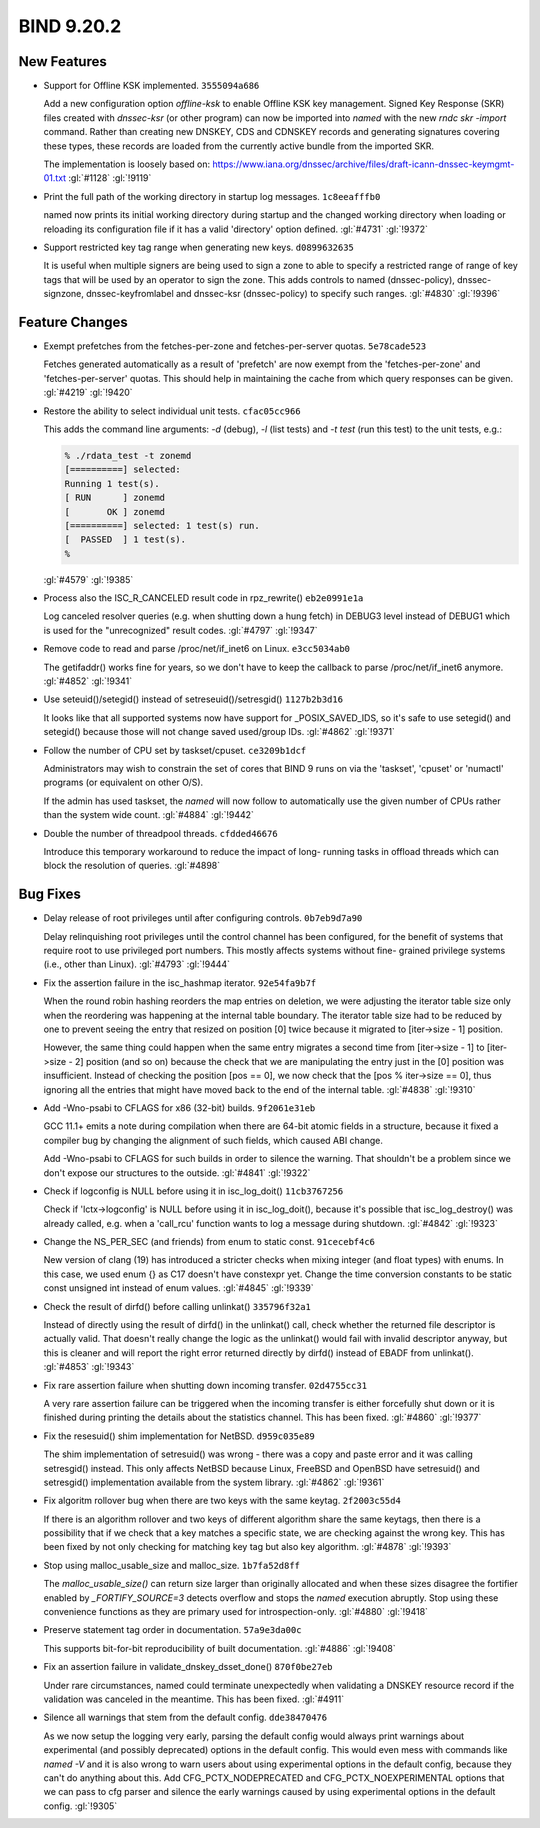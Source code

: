 .. Copyright (C) Internet Systems Consortium, Inc. ("ISC")
..
.. SPDX-License-Identifier: MPL-2.0
..
.. This Source Code Form is subject to the terms of the Mozilla Public
.. License, v. 2.0.  If a copy of the MPL was not distributed with this
.. file, you can obtain one at https://mozilla.org/MPL/2.0/.
..
.. See the COPYRIGHT file distributed with this work for additional
.. information regarding copyright ownership.

BIND 9.20.2
-----------

New Features
~~~~~~~~~~~~

- Support for Offline KSK implemented. ``3555094a686``

  Add a new configuration option `offline-ksk` to enable Offline KSK key
  management. Signed Key Response (SKR) files created with `dnssec-ksr`
  (or other program) can now be imported into `named` with the new `rndc
  skr -import` command. Rather than creating new DNSKEY, CDS and CDNSKEY
  records and generating signatures covering these types, these records
  are loaded from the currently active bundle from the imported SKR.

  The implementation is loosely based on:
  https://www.iana.org/dnssec/archive/files/draft-icann-dnssec-keymgmt-01.txt
  :gl:`#1128` :gl:`!9119`

- Print the full path of the working directory in startup log messages.
  ``1c8eeafffb0``

  named now prints its initial working directory during startup and the
  changed working directory when loading or reloading its configuration
  file if it has a valid 'directory' option defined. :gl:`#4731`
  :gl:`!9372`

- Support restricted key tag range when generating new keys.
  ``d0899632635``

  It is useful when multiple signers are being used to sign a zone to
  able to specify a restricted range of range of key tags that will be
  used by an operator to sign the zone.  This adds controls to named
  (dnssec-policy), dnssec-signzone, dnssec-keyfromlabel and dnssec-ksr
  (dnssec-policy) to specify such ranges. :gl:`#4830` :gl:`!9396`

Feature Changes
~~~~~~~~~~~~~~~

- Exempt prefetches from the fetches-per-zone and fetches-per-server
  quotas. ``5e78cade523``

  Fetches generated automatically as a result of 'prefetch' are now
  exempt from the 'fetches-per-zone' and 'fetches-per-server' quotas.
  This should help in maintaining the cache from which query responses
  can be given. :gl:`#4219` :gl:`!9420`

- Restore the ability to select individual unit tests. ``cfac05cc966``

  This adds the command line arguments: `-d` (debug), `-l` (list tests)
  and `-t test` (run this test) to the unit tests, e.g.:

  .. code::

     % ./rdata_test -t zonemd
     [==========] selected:
     Running 1 test(s).
     [ RUN      ] zonemd
     [       OK ] zonemd
     [==========] selected: 1 test(s) run.
     [  PASSED  ] 1 test(s).
     %

  :gl:`#4579` :gl:`!9385`

- Process also the ISC_R_CANCELED result code in rpz_rewrite()
  ``eb2e0991e1a``

  Log canceled resolver queries (e.g. when shutting down a hung fetch)
  in DEBUG3 level instead of DEBUG1 which is used for the "unrecognized"
  result codes. :gl:`#4797` :gl:`!9347`

- Remove code to read and parse /proc/net/if_inet6 on Linux.
  ``e3cc5034ab0``

  The getifaddr() works fine for years, so we don't have to keep the
  callback to parse /proc/net/if_inet6 anymore. :gl:`#4852` :gl:`!9341`

- Use seteuid()/setegid() instead of setreseuid()/setresgid()
  ``1127b2b3d16``

  It looks like that all supported systems now have support for
  _POSIX_SAVED_IDS, so it's safe to use setegid() and setegid() because
  those will not change saved used/group IDs. :gl:`#4862` :gl:`!9371`

- Follow the number of CPU set by taskset/cpuset. ``ce3209b1dcf``

  Administrators may wish to constrain the set of cores that BIND 9 runs
  on via the 'taskset', 'cpuset' or 'numactl' programs (or equivalent on
  other O/S).

  If the admin has used taskset, the `named` will now follow to
  automatically use the given number of CPUs rather than the system wide
  count. :gl:`#4884` :gl:`!9442`

- Double the number of threadpool threads. ``cfdded46676``

  Introduce this temporary workaround to reduce the impact of long-
  running tasks in offload threads which can block the resolution of
  queries. :gl:`#4898`

Bug Fixes
~~~~~~~~~

- Delay release of root privileges until after configuring controls.
  ``0b7eb9d7a90``

  Delay relinquishing root privileges until the control channel has been
  configured, for the benefit of systems that require root to use
  privileged port numbers.  This mostly affects systems without fine-
  grained privilege systems (i.e., other than Linux). :gl:`#4793`
  :gl:`!9444`

- Fix the assertion failure in the isc_hashmap iterator. ``92e54fa9b7f``

  When the round robin hashing reorders the map entries on deletion, we
  were adjusting the iterator table size only when the reordering was
  happening at the internal table boundary.  The iterator table size had
  to be reduced by one to prevent seeing the entry that resized on
  position [0] twice because it migrated to [iter->size - 1] position.

  However, the same thing could happen when the same entry migrates a
  second time from [iter->size - 1] to [iter->size - 2] position (and so
  on) because the check that we are manipulating the entry just in the
  [0] position was insufficient.  Instead of checking the position [pos
  == 0], we now check that the [pos % iter->size == 0], thus ignoring
  all the entries that might have moved back to the end of the internal
  table. :gl:`#4838` :gl:`!9310`

- Add -Wno-psabi to CFLAGS for x86 (32-bit) builds. ``9f2061e31eb``

  GCC 11.1+ emits a note during compilation when there are 64-bit atomic
  fields in a structure, because it fixed a compiler bug by changing the
  alignment of such fields, which caused ABI change.

  Add -Wno-psabi to CFLAGS for such builds in order to silence the
  warning. That shouldn't be a problem since we don't expose our
  structures to the outside. :gl:`#4841` :gl:`!9322`

- Check if logconfig is NULL before using it in isc_log_doit()
  ``11cb3767256``

  Check if 'lctx->logconfig' is NULL before using it in isc_log_doit(),
  because it's possible that isc_log_destroy() was already called, e.g.
  when a 'call_rcu' function wants to log a message during shutdown.
  :gl:`#4842` :gl:`!9323`

- Change the NS_PER_SEC (and friends) from enum to static const.
  ``91cecebf4c6``

  New version of clang (19) has introduced a stricter checks when mixing
  integer (and float types) with enums.  In this case, we used enum {}
  as C17 doesn't have constexpr yet.  Change the time conversion
  constants to be static const unsigned int instead of enum values.
  :gl:`#4845` :gl:`!9339`

- Check the result of dirfd() before calling unlinkat() ``335796f32a1``

  Instead of directly using the result of dirfd() in the unlinkat()
  call, check whether the returned file descriptor is actually valid.
  That doesn't really change the logic as the unlinkat() would fail with
  invalid descriptor anyway, but this is cleaner and will report the
  right error returned directly by dirfd() instead of EBADF from
  unlinkat(). :gl:`#4853` :gl:`!9343`

- Fix rare assertion failure when shutting down incoming transfer.
  ``02d4755cc31``

  A very rare assertion failure can be triggered when the incoming
  transfer is either forcefully shut down or it is finished during
  printing the details about the statistics channel.  This has been
  fixed. :gl:`#4860` :gl:`!9377`

- Fix the resesuid() shim implementation for NetBSD. ``d959c035e89``

  The shim implementation of setresuid() was wrong - there was a copy
  and paste error and it was calling setresgid() instead.  This only
  affects NetBSD because Linux, FreeBSD and OpenBSD have setresuid() and
  setresgid() implementation available from the system library.
  :gl:`#4862` :gl:`!9361`

- Fix algoritm rollover bug when there are two keys with the same
  keytag. ``2f2003c55d4``

  If there is an algorithm rollover and two keys of different algorithm
  share the same keytags, then there is a possibility that if we check
  that a key matches a specific state, we are checking against the wrong
  key. This has been fixed by not only checking for matching key tag but
  also key algorithm. :gl:`#4878` :gl:`!9393`

- Stop using malloc_usable_size and malloc_size. ``1b7fa52d8ff``

  The `malloc_usable_size()` can return size larger than originally
  allocated and when these sizes disagree the fortifier enabled by
  `_FORTIFY_SOURCE=3` detects overflow and stops the `named` execution
  abruptly.  Stop using these convenience functions as they are primary
  used for introspection-only. :gl:`#4880` :gl:`!9418`

- Preserve statement tag order in documentation. ``57a9e3da00c``

  This supports bit-for-bit reproducibility of built documentation.
  :gl:`#4886` :gl:`!9408`

- Fix an assertion failure in validate_dnskey_dsset_done()
  ``870f0be27eb``

  Under rare circumstances, named could terminate unexpectedly when
  validating a DNSKEY resource record if the validation was canceled in
  the meantime. This has been fixed. :gl:`#4911`

- Silence all warnings that stem from the default config.
  ``dde38470476``

  As we now setup the logging very early, parsing the default config
  would always print warnings about experimental (and possibly
  deprecated) options in the default config.  This would even mess with
  commands like `named -V` and it is also wrong to warn users about
  using experimental options in the default config, because they can't
  do anything about this.  Add CFG_PCTX_NODEPRECATED and
  CFG_PCTX_NOEXPERIMENTAL options that we can pass to cfg parser and
  silence the early warnings caused by using experimental options in the
  default config. :gl:`!9305`

